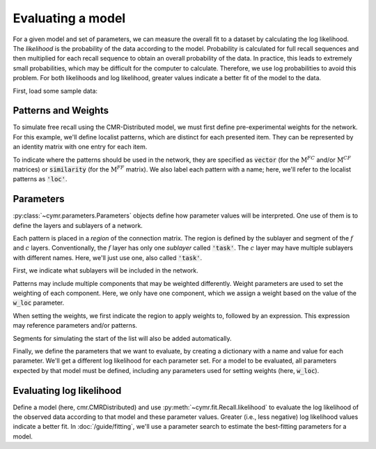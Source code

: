 
.. ipython:: python
    :suppress:

    import numpy as np
    import pandas as pd
    import matplotlib as mpl
    import matplotlib.pyplot as plt

    plt.style.use('default')
    mpl.rcParams['axes.labelsize'] = 'large'
    mpl.rcParams['savefig.bbox'] = 'tight'
    mpl.rcParams['savefig.pad_inches'] = 0.1

    pd.options.display.max_rows = 15

==================
Evaluating a model
==================

For a given model and set of parameters, we can measure the overall
fit to a dataset by calculating the log likelihood. The *likelihood*
is the probability of the data according to the model. Probability is
calculated for full recall sequences and then multiplied for each recall
sequence to obtain an overall probability of the data. In practice, this
leads to extremely small probabilities, which may be difficult for the
computer to calculate. Therefore, we use log probabilities to avoid this
problem. For both likelihoods and log likelihood, greater values indicate
a better fit of the model to the data.

First, load some sample data:

.. ipython:: python

    from cymr import fit, parameters
    data = fit.sample_data('Morton2013_mixed').query('subject <= 3')

Patterns and Weights
~~~~~~~~~~~~~~~~~~~~

To simulate free recall using the CMR-Distributed model, we must first
define pre-experimental weights for the network. For this example, we'll define
localist patterns, which are distinct for each presented item. They can be
represented by an identity matrix with one entry for each item.

.. ipython:: python

    n_items = 768
    loc_patterns = np.eye(n_items)

To indicate where the patterns should be used in the network, they are
specified as :code:`vector` (for the :math:`\mathrm{M}^{FC}` and/or
:math:`\mathrm{M}^{CF}` matrices) or :code:`similarity`
(for the :math:`\mathrm{M}^{FF}` matrix). We also label each pattern
with a name; here, we'll refer to the localist patterns as :code:`'loc'`.

.. ipython:: python

    patterns = {'vector': {'loc': loc_patterns}}

Parameters
~~~~~~~~~~

:py:class:`~cymr.parameters.Parameters` objects define how parameter values will be
interpreted. One use of them is to define the layers and sublayers of a network.

Each pattern is placed in a *region* of the connection matrix.
The region is defined by the sublayer and segment of the :math:`f` and
:math:`c` layers. Conventionally, the :math:`f` layer
has only one *sublayer* called :code:`'task'`. The :math:`c` layer may
have multiple sublayers with different names. Here, we'll just use one,
also called :code:`'task'`.

First, we indicate what sublayers will be included in the network.

.. ipython:: python

    param_def = parameters.Parameters()
    param_def.set_sublayers(f=['task'], c=['task'])

Patterns may include multiple components that may be weighted differently.
Weight parameters are used to set the weighting of each component. Here,
we only have one component, which we assign a weight based on the value
of the :code:`w_loc` parameter.

When setting the weights, we first indicate the region to apply weights to,
followed by an expression. This expression may reference parameters and/or
patterns.

.. ipython:: python

    weights = {(('task', 'item'), ('task', 'item')): 'w_loc * loc'}
    param_def.set_weights('fc', weights)
    param_def.set_weights('cf', weights)

Segments for simulating the start of the list will also be added automatically.

Finally, we define the parameters that we want to evaluate, by creating
a dictionary with a name and value for each parameter. We'll get a
different log likelihood for each parameter set. For a model to be
evaluated, all parameters expected by that model must be defined,
including any parameters used for setting weights (here, :code:`w_loc`).

.. ipython:: python

    param = {
        'B_enc': 0.7,
        'B_start': 0.3,
        'B_rec': 0.9,
        'w_loc': 1,
        'Lfc': 0.15,
        'Lcf': 0.15,
        'P1': 0.2,
        'P2': 2,
        'T': 0.1,
        'X1': 0.001,
        'X2': 0.25
    }

Evaluating log likelihood
~~~~~~~~~~~~~~~~~~~~~~~~~

Define a model (here, cmr.CMRDistributed) and use :py:meth:`~cymr.fit.Recall.likelihood`
to evaluate the log likelihood of the observed data according to that model
and these parameter values. Greater (i.e., less negative) log likelihood values
indicate a better fit. In :doc:`/guide/fitting`, we'll use a parameter search to estimate
the best-fitting parameters for a model.

.. ipython:: python

    from cymr import cmr
    model = cmr.CMR()
    logl, n = model.likelihood(data, param, param_def=param_def, patterns=patterns)
    print(f'{n} data points evaluated.')
    print(f'Log likelihood is: {logl:.4f}')
